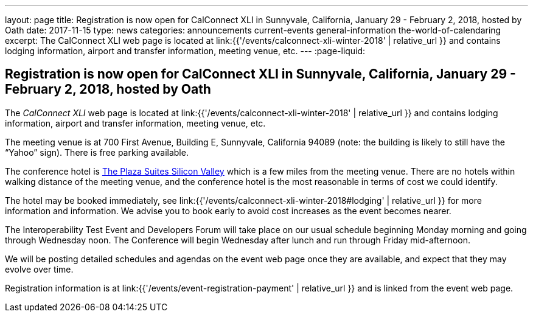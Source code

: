 ---
layout: page
title: Registration is now open  for CalConnect XLI in Sunnyvale, California, January 29 - February 2, 2018, hosted by Oath
date: 2017-11-15
type: news
categories: announcements current-events general-information the-world-of-calendaring
excerpt: The CalConnect XLI web page is located at link:{{'/events/calconnect-xli-winter-2018' | relative_url }} and contains lodging information, airport and transfer information, meeting venue, etc.
---
:page-liquid:

== Registration is now open  for CalConnect XLI in Sunnyvale, California, January 29 - February 2, 2018, hosted by Oath

The _CalConnect XLI_ web page is located at link:{{'/events/calconnect-xli-winter-2018' | relative_url }} and contains lodging information, airport and transfer information, meeting venue, etc.

The meeting venue is at 700 First Avenue, Building E, Sunnyvale, California 94089 (note: the building is likely to still have the "`Yahoo`" sign). There is free parking available.

The conference hotel is https://www.theplazasuites.com/[The Plaza Suites Silicon Valley] which is a few miles from the meeting venue. There are no hotels within walking distance of the meeting venue, and the conference hotel is the most reasonable in terms of cost we could identify.

The hotel may be booked immediately, see link:{{'/events/calconnect-xli-winter-2018#lodging' | relative_url }} for more information and information. We advise you to book early to avoid cost increases as the event becomes nearer.

The Interoperability Test Event and Developers Forum will take place on our usual schedule beginning Monday morning and going through Wednesday noon. The Conference will begin Wednesday after lunch and run through Friday mid-afternoon.

We will be posting detailed schedules and agendas on the event web page once they are available, and expect that they may evolve over time.

Registration information is at link:{{'/events/event-registration-payment' | relative_url }} and is linked from the event web page.



